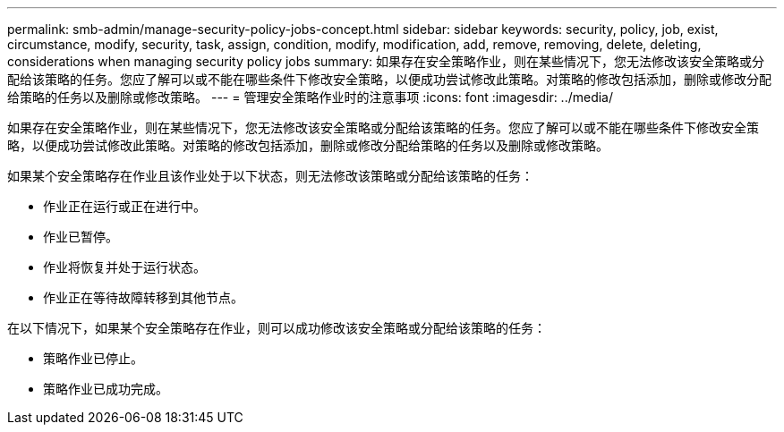 ---
permalink: smb-admin/manage-security-policy-jobs-concept.html 
sidebar: sidebar 
keywords: security, policy, job, exist, circumstance, modify, security, task, assign, condition, modify, modification, add, remove, removing, delete, deleting, considerations when managing security policy jobs 
summary: 如果存在安全策略作业，则在某些情况下，您无法修改该安全策略或分配给该策略的任务。您应了解可以或不能在哪些条件下修改安全策略，以便成功尝试修改此策略。对策略的修改包括添加，删除或修改分配给策略的任务以及删除或修改策略。 
---
= 管理安全策略作业时的注意事项
:icons: font
:imagesdir: ../media/


[role="lead"]
如果存在安全策略作业，则在某些情况下，您无法修改该安全策略或分配给该策略的任务。您应了解可以或不能在哪些条件下修改安全策略，以便成功尝试修改此策略。对策略的修改包括添加，删除或修改分配给策略的任务以及删除或修改策略。

如果某个安全策略存在作业且该作业处于以下状态，则无法修改该策略或分配给该策略的任务：

* 作业正在运行或正在进行中。
* 作业已暂停。
* 作业将恢复并处于运行状态。
* 作业正在等待故障转移到其他节点。


在以下情况下，如果某个安全策略存在作业，则可以成功修改该安全策略或分配给该策略的任务：

* 策略作业已停止。
* 策略作业已成功完成。

